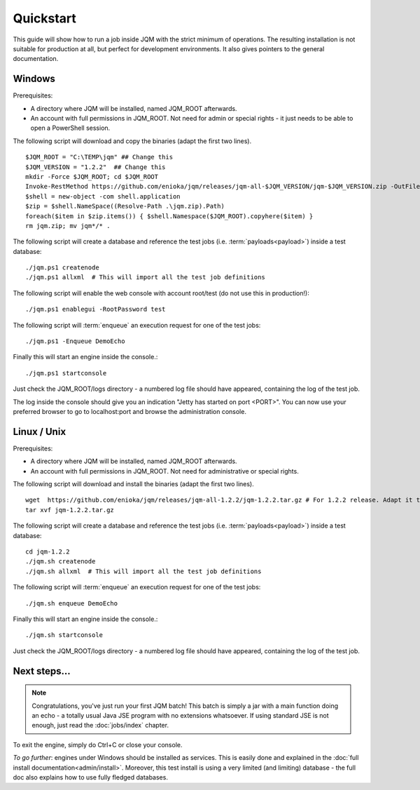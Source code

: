 Quickstart
###############

.. highlight:: bash

This guide will show how to run a job inside JQM with the strict minimum of operations.
The resulting installation is not suitable for production at all, but perfect for development environments.
It also gives pointers to the general documentation.

Windows
************

Prerequisites:

* A directory where JQM will be installed, named JQM_ROOT afterwards.
* An account with full permissions in JQM_ROOT. Not need for admin or special rights - it just needs to be able to open a PowerShell session.

The following script will download and copy the binaries (adapt the first two lines). ::

	$JQM_ROOT = "C:\TEMP\jqm" ## Change this
	$JQM_VERSION = "1.2.2"  ## Change this
	mkdir -Force $JQM_ROOT; cd $JQM_ROOT
	Invoke-RestMethod https://github.com/enioka/jqm/releases/jqm-all-$JQM_VERSION/jqm-$JQM_VERSION.zip -OutFile jqm.zip
	$shell = new-object -com shell.application
	$zip = $shell.NameSpace((Resolve-Path .\jqm.zip).Path)
	foreach($item in $zip.items()) { $shell.Namespace($JQM_ROOT).copyhere($item) }
	rm jqm.zip; mv jqm*/* .

The following script will create a database and reference the test jobs (i.e. :term:`payloads<payload>`) inside a test database::

	./jqm.ps1 createnode
	./jqm.ps1 allxml  # This will import all the test job definitions
    
The following script will enable the web console with account root/test (do not use this in production!)::

    ./jqm.ps1 enablegui -RootPassword test

The following script will :term:`enqueue` an execution request for one of the test jobs::

	./jqm.ps1 -Enqueue DemoEcho

Finally this will start an engine inside the console.::

	./jqm.ps1 startconsole

Just check the JQM_ROOT/logs directory - a numbered log file should have appeared, containing the log of the test job.

The log inside the console should give you an indication "Jetty has started on port <PORT>". You can now use your preferred browser
to go to localhost:port and browse the administration console.

Linux / Unix
************

Prerequisites:

* A directory where JQM will be installed, named JQM_ROOT afterwards.
* An account with full permissions in JQM_ROOT. Not need for administrative or special rights.

The following script will download and install the binaries (adapt the first two lines). ::

        wget  https://github.com/enioka/jqm/releases/jqm-all-1.2.2/jqm-1.2.2.tar.gz # For 1.2.2 release. Adapt it to the one you want.
        tar xvf jqm-1.2.2.tar.gz


The following script will create a database and reference the test jobs (i.e. :term:`payloads<payload>`) inside a test database::

        cd jqm-1.2.2
        ./jqm.sh createnode
        ./jqm.sh allxml  # This will import all the test job definitions

The following script will :term:`enqueue` an execution request for one of the test jobs::

        ./jqm.sh enqueue DemoEcho

Finally this will start an engine inside the console.::

        ./jqm.sh startconsole

Just check the JQM_ROOT/logs directory - a numbered log file should have appeared, containing the log of the test job.

Next steps...
**************

.. note:: Congratulations, you've just run your first JQM batch! This batch is simply a jar with a main function doing an echo - a totally
        usual Java JSE program with no extensions whatsoever. If using standard JSE is not enough, just read the :doc:`jobs/index` chapter.

To exit the engine, simply do Ctrl+C or close your console.

*To go further*: engines under Windows should be installed as services. This is easily done and explained in the :doc:`full 
install documentation<admin/install>`. Moreover, this test install is using a very limited (and limiting) database - the full doc also 
explains how to use fully fledged databases.
